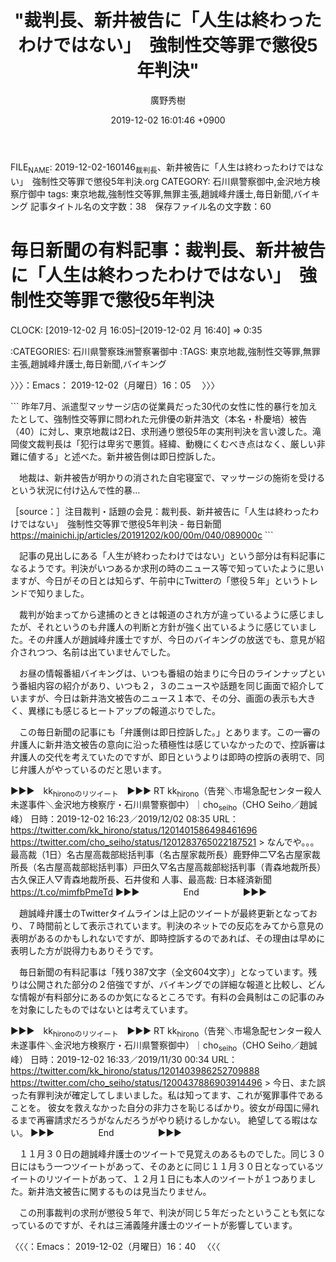 #+TITLE: "裁判長、新井被告に「人生は終わったわけではない」　強制性交等罪で懲役5年判決"
#+AUTHOR: 廣野秀樹
#+EMAIL:  hirono2013k@gmail.com
#+DATE: 2019-12-02 16:01:46 +0900
FILE_NAME: 2019-12-02-160146_裁判長、新井被告に「人生は終わったわけではない」　強制性交等罪で懲役5年判決.org
CATEGORY: 石川県警察御中,金沢地方検察庁御中
tags: 東京地裁,強制性交等罪,無罪主張,趙誠峰弁護士,毎日新聞,バイキング
記事タイトル名の文字数：38　保存ファイル名の文字数：60
#+STARTUP: showeverything


* 毎日新聞の有料記事：裁判長、新井被告に「人生は終わったわけではない」　強制性交等罪で懲役5年判決
  CLOCK: [2019-12-02 月 16:05]--[2019-12-02 月 16:40] =>  0:35

:CATEGORIES: 石川県警察珠洲警察署御中
:TAGS: 東京地裁,強制性交等罪,無罪主張,趙誠峰弁護士,毎日新聞,バイキング

〉〉〉：Emacs： 2019-12-02（月曜日）16：05　 〉〉〉

```
昨年7月、派遣型マッサージ店の従業員だった30代の女性に性的暴行を加えたとして、強制性交等罪に問われた元俳優の新井浩文（本名・朴慶培）被告（40）に対し、東京地裁は2日、求刑通り懲役5年の実刑判決を言い渡した。滝岡俊文裁判長は「犯行は卑劣で悪質。経緯、動機にくむべき点はなく、厳しい非難に値する」と述べた。新井被告側は即日控訴した。

　地裁は、新井被告が明かりの消された自宅寝室で、マッサージの施術を受けるという状況に付け込んで性的暴…

［source：］注目裁判・話題の会見：裁判長、新井被告に「人生は終わったわけではない」　強制性交等罪で懲役5年判決 - 毎日新聞 https://mainichi.jp/articles/20191202/k00/00m/040/089000c
```

　記事の見出しにある「人生が終わったわけではない」という部分は有料記事になるようです。判決がいつあるか求刑の時のニュース等で知っていたように思いますが、今日がその日とは知らず、午前中にTwitterの「懲役５年」というトレンドで知りました。

　裁判が始まってから逮捕のときとは報道のされ方が違っているように感じましたが、それというのも弁護人の判断と方針が強く出ているように感じていました。その弁護人が趙誠峰弁護士ですが、今日のバイキングの放送でも、意見が紹介されつつ、名前は出ていませんでした。

　お昼の情報番組バイキングは、いつも番組の始まりに今日のラインナップという番組内容の紹介があり、いつも２，３のニュースや話題を同じ画面で紹介していますが、今日は新井浩文被告のニュース１本で、その分、画面の表示も大きく、異様にも感じるヒートアップの報道ぶりでした。

　この毎日新聞の記事にも「弁護側は即日控訴した。」とあります。この一審の弁護人に新井浩文被告の意向に沿った積極性は感じていなかったので、控訴審は弁護人の交代を考えていたのですが、即日というよりは即時の控訴の表明で、同じ弁護人がやっているのだと思います。

▶▶▶　kk_hironoのリツイート　▶▶▶
RT kk_hirono（告発＼市場急配センター殺人未遂事件＼金沢地方検察庁・石川県警察御中）｜cho_seiho（CHO Seiho／趙誠峰） 日時：2019-12-02 16:23／2019/12/02 08:35 URL： https://twitter.com/kk_hirono/status/1201401586498461696 https://twitter.com/cho_seiho/status/1201283765022187521
> なんでや。。。  最高裁（1日）名古屋高裁部総括判事（名古屋家裁所長）鹿野伸二▽名古屋家裁所長（名古屋高裁部総括判事）戸田久▽名古屋高裁部総括判事（青森地裁所長）古久保正人▽青森地裁所長、石井俊和  人事、最高裁: 日本経済新聞 https://t.co/mimfbPmeTd
▶▶▶　　　　　End　　　　　▶▶▶

　趙誠峰弁護士のTwitterタイムラインは上記のツイートが最終更新となっており、７時間前として表示されています。判決のネットでの反応をみてから意見の表明があるのかもしれないですが、即時控訴するのであれば、その理由は早めに表明した方が説得力もありそうです。

　毎日新聞の有料記事は「残り387文字（全文604文字）」となっています。残りは公開された部分の２倍強ですが、バイキングでの詳細な報道と比較し、どんな情報が有料部分にあるのか気になるところです。有料の会員制はこの記事のみを対象にしたものではないとは考えています。

▶▶▶　kk_hironoのリツイート　▶▶▶
RT kk_hirono（告発＼市場急配センター殺人未遂事件＼金沢地方検察庁・石川県警察御中）｜cho_seiho（CHO Seiho／趙誠峰） 日時：2019-12-02 16:33／2019/11/30 00:34 URL： https://twitter.com/kk_hirono/status/1201403986252709888 https://twitter.com/cho_seiho/status/1200437886903914496
> 今日、また誤った有罪判決が確定してしまいました。私は知ってます、これが冤罪事件であることを。 彼女を救えなかった自分の非力さを恥じるばかり。彼女が母国に帰れるまで再審請求だろうがなんだろうがやり続けるしかない。 絶望してる暇はない。
▶▶▶　　　　　End　　　　　▶▶▶

　１１月３０日の趙誠峰弁護士のツイートで見覚えのあるものでした。同じ３０日にはもう一つツイートがあって、そのあとに同じ１１月３０日となっているツイートのリツイートがあって、１２月１日にも本人のツイートが１つありました。新井浩文被告に関するものは見当たりません。

　この刑事裁判の求刑が懲役５年で、判決が同じ５年だったということも気になっているのですが、それは三浦義隆弁護士のツイートが影響しています。

〈〈〈：Emacs： 2019-12-02（月曜日）16：40 　〈〈〈

